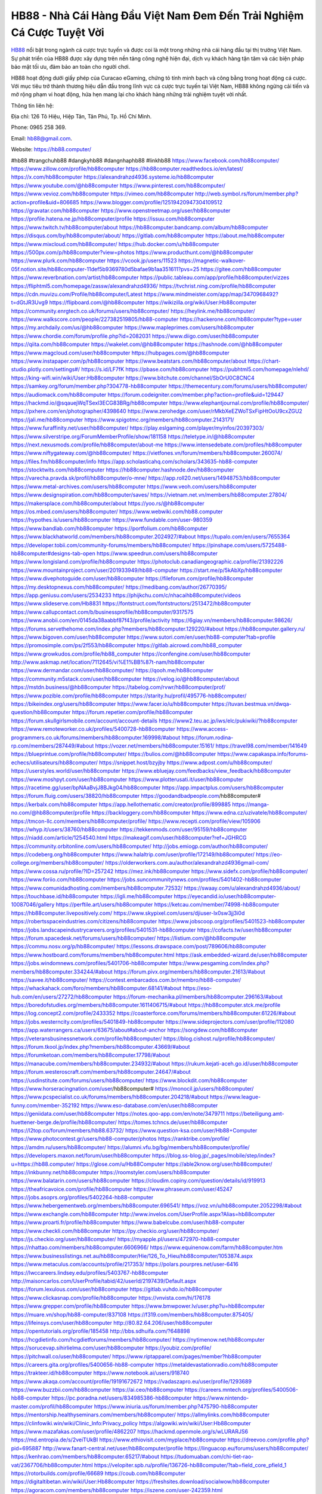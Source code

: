 HB88 - Nhà Cái Hàng Đầu Việt Nam Đem Đến Trải Nghiệm Cá Cược Tuyệt Vời
===================================

`HB88 <https://hb88.computer/>`_ nổi bật trong ngành cá cược trực tuyến và được coi là một trong những nhà cái hàng đầu tại thị trường Việt Nam. Sự phát triển của HB88 được xây dựng trên nền tảng công nghệ hiện đại, dịch vụ khách hàng tận tâm và các biện pháp bảo mật tối ưu, đảm bảo an toàn cho người chơi. 

HB88 hoạt động dưới giấy phép của Curacao eGaming, chứng tỏ tính minh bạch và công bằng trong hoạt động cá cược. Với mục tiêu trở thành thương hiệu dẫn đầu trong lĩnh vực cá cược trực tuyến tại Việt Nam, HB88 không ngừng cải tiến và mở rộng phạm vi hoạt động, hứa hẹn mang lại cho khách hàng những trải nghiệm tuyệt vời nhất.

Thông tin liên hệ: 

Địa chỉ: 126 Tô Hiệu, Hiệp Tân, Tân Phú, Tp. Hồ Chí Minh. 

Phone: 0965 258 369. 

Email: hb88@gmail.com. 

Website: https://hb88.computer/ 

#hb88 #trangchuhb88 #dangkyhb88 #dangnhaphb88 #linkhb88
https://www.facebook.com/hb88computer/
https://www.zillow.com/profile/hb88computer
https://hb88computer.readthedocs.io/en/latest/
https://x.com/hb88computer
https://alexandrahzd4936.systeme.io/hb88computer
https://www.youtube.com/@hb88computer
https://www.pinterest.com/hb88computer/
https://www.vevioz.com/hb88computer
https://vimeo.com/hb88computer
http://web.symbol.rs/forum/member.php?action=profile&uid=806685
https://www.blogger.com/profile/12519420947304109512
https://gravatar.com/hb88computer
https://www.openstreetmap.org/user/hb88computer
https://profile.hatena.ne.jp/hb88computer/profile
https://issuu.com/hb88computer
https://www.twitch.tv/hb88computer/about
https://hb88computer.bandcamp.com/album/hb88computer
https://disqus.com/by/hb88computer/about/
https://gitlab.com/hb88computer
https://about.me/hb88computer
https://www.mixcloud.com/hb88computer/
https://hub.docker.com/u/hb88computer
https://500px.com/p/hb88computer?view=photos
https://www.producthunt.com/@hb88computer
https://www.plurk.com/hb88computer
https://vcook.jp/users/11523
https://magnetic-walkover-05f.notion.site/hb88computer-11def5b9369780d5bafae9b1aa351611?pvs=25
https://gitee.com/hb88computer
https://www.reverbnation.com/artist/hb88computer
https://public.tableau.com/app/profile/hb88computer/vizzes
https://fliphtml5.com/homepage/zassw/alexandrahzd4936/
https://tvchrist.ning.com/profile/hb88computer
https://cdn.muvizu.com/Profile/hb88computer/Latest
https://www.mindmeister.com/app/map/3470968492?t=dGtJR3Uvg9
https://flipboard.com/@hb88computer
https://wikizilla.org/wiki/User:Hb88computer
https://community.enrgtech.co.uk/forums/users/hb88computer/
https://heylink.me/hb88computer/
https://www.walkscore.com/people/227382519805/hb88-computer
https://hackerone.com/hb88computer?type=user
https://my.archdaily.com/us/@hb88computer
https://www.mapleprimes.com/users/hb88computer
https://www.chordie.com/forum/profile.php?id=2082031
https://www.diigo.com/user/hb88computer
https://qiita.com/hb88computer
https://wakelet.com/@hb88computer
https://hashnode.com/@hb88computer
https://www.magcloud.com/user/hb88computer
https://hubpages.com/@hb88computer
https://www.instapaper.com/p/hb88computer
https://www.beatstars.com/hb88computer/about
https://chart-studio.plotly.com/settings#/
https://s.id/LF7fK
https://pbase.com/hb88computer
https://pubhtml5.com/homepage/nlehd/
https://king-wifi.win/wiki/User:Hb88computer
https://www.bitchute.com/channel/SbOrU0C8CNC4
https://samkey.org/forum/member.php?304778-hb88computer
https://themecentury.com/forums/users/hb88computer/
https://audiomack.com/hb88computer
https://forum.codeigniter.com/member.php?action=profile&uid=129447
https://hackmd.io/@sqauejWqTSexl3ECG83BRg/hb88computer
https://www.elephantjournal.com/profile/hb88computer/
https://pxhere.com/en/photographer/4398640
https://www.zerohedge.com/user/rMkbXeEZWoTSxFipHtOoU9cxZGU2
https://jali.me/hb88computer
https://www.spigotmc.org/members/hb88computer.2143171/
https://www.furaffinity.net/user/hb88computer/
https://play.eslgaming.com/player/myinfos/20397303/
https://www.silverstripe.org/ForumMemberProfile/show/181158
https://teletype.in/@hb88computer
https://next.nexusmods.com/profile/hb88computer/about-me
https://www.intensedebate.com/profiles/hb88computer
https://www.niftygateway.com/@hb88computer/
https://vietfones.vn/forum/members/hb88computer.260074/
https://files.fm/hb88computer/info
https://app.scholasticahq.com/scholars/343635-hb88-computer
https://stocktwits.com/hb88computer
https://hb88computer.hashnode.dev/hb88computer
https://varecha.pravda.sk/profil/hb88computer/o-mne/
https://app.roll20.net/users/14948753/hb88computer
https://www.metal-archives.com/users/hb88computer
https://www.veoh.com/users/hb88computer
https://www.designspiration.com/hb88computer/saves/
https://vietnam.net.vn/members/hb88computer.27804/
https://makersplace.com/hb88computer/about
https://yoo.rs/@hb88computer
https://os.mbed.com/users/hb88computer/
https://www.webwiki.com/hb88.computer
https://hypothes.is/users/hb88computer
https://www.fundable.com/user-980359
https://www.bandlab.com/hb88computer
https://portfolium.com/hb88computer
https://www.blackhatworld.com/members/hb88computer.2024927/#about
https://tupalo.com/en/users/7655364
https://developer.tobii.com/community-forums/members/hb88computer/
https://pinshape.com/users/5725488-hb88computer#designs-tab-open
https://www.speedrun.com/users/hb88computer
https://www.longisland.com/profile/hb88computer
https://photoclub.canadiangeographic.ca/profile/21392226
https://www.mountainproject.com/user/201933949/hb88-computer
https://start.me/p/5kAbXp/hb88computer
https://www.divephotoguide.com/user/hb88computer
https://fileforum.com/profile/hb88computer
https://my.desktopnexus.com/hb88computer/
https://medibang.com/author/26770395/
https://app.geniusu.com/users/2534233
https://phijkchu.com/c/nhacaihb88computer/videos
https://www.slideserve.com/Hb8831
https://fontstruct.com/fontstructors/2513472/hb88computer
https://www.callupcontact.com/b/businessprofile/hb88computer/9317575
https://www.anobii.com/en/0145da38aabbf87f43/profile/activity
https://6giay.vn/members/hb88computer.98626/
https://forums.servethehome.com/index.php?members/hb88computer.129220/#about
https://hb88computer.gallery.ru/
https://www.bigoven.com/user/hb88computer
https://www.sutori.com/en/user/hb88-computer?tab=profile
https://promosimple.com/ps/2f553/hb88computer
https://gitlab.aicrowd.com/hb88_computer
https://www.growkudos.com/profile/hb88_computer
https://confengine.com/user/hb88computer
http://www.askmap.net/location/7112645/vi%E1%BB%87t-nam/hb88computer
https://www.dermandar.com/user/hb88computer/
https://qooh.me/hb88computer
https://community.m5stack.com/user/hb88computer
https://velog.io/@hb88computer/about
https://mstdn.business/@hb88computer
https://tabelog.com/rvwr/hb88computer/prof/
https://www.pozible.com/profile/hb88computer
https://starity.hu/profil/495776-hb88computer/
https://bikeindex.org/users/hb88computer
https://www.facer.io/u/hb88computer
https://tuvan.bestmua.vn/dwqa-question/hb88computer
https://forum.repetier.com/profile/hb88computer
https://forum.skullgirlsmobile.com/account/account-details
https://www2.teu.ac.jp/iws/elc/pukiwiki/?hb88computer
https://www.remoteworker.co.uk/profiles/5400728-hb88computer
https://www.access-programmers.co.uk/forums/members/hb88computer.169998/#about
https://forum.rodina-rp.com/members/287449/#about
https://vozer.net/members/hb88computer.15161/
https://travel98.com/member/141649
https://blueprintue.com/profile/hb88computer/
https://bulios.com/@hb88computer
https://www.capakaspa.info/forums-echecs/utilisateurs/hb88computer/
https://snippet.host/bzyjby
https://www.adpost.com/u/hb88computer/
https://userstyles.world/user/hb88computer
https://www.ebluejay.com/feedbacks/view_feedback/hb88computer
https://www.moshpyt.com/user/hb88computer
https://www.plotterusati.it/user/hb88computer
https://racetime.gg/user/bpNAaBvjJ8BJkg04/hb88computer
https://app.impactplus.com/users/hb88computer
https://forum.fluig.com/users/38820/hb88computer
https://goodandbadpeople.com/hb88computer#
https://kerbalx.com/hb88computer
https://app.hellothematic.com/creator/profile/899885
https://manga-no.com/@hb88computer/profile
https://backloggery.com/hb88computer
https://www.edna.cz/uzivatele/hb88computer/
https://tmcon-llc.com/members/hb88computer/profile/
https://www.recepti.com/profile/view/105906
https://whyp.it/users/38760/hb88computer
https://tekkenmods.com/user/95159/hb88computer
https://niadd.com/article/1254540.html
https://makeagif.com/user/hb88computer?ref=JGHRCG
https://community.orbitonline.com/users/hb88computer/
http://jobs.emiogp.com/author/hb88computer/
https://codeberg.org/hb88computer
https://www.halaltrip.com/user/profile/172149/hb88computer/
https://eo-college.org/members/hb88computer/
https://olderworkers.com.au/author/alexandrahzd4936gmail-com/
https://www.cossa.ru/profile/?ID=257242
https://mez.ink/hb88computer
https://www.sidefx.com/profile/hb88computer/
https://www.foriio.com/hb88computer
https://jobs.suncommunitynews.com/profiles/5401402-hb88computer
https://www.comunidadhosting.com/members/hb88computer.72532/
https://swaay.com/u/alexandrahzd4936/about/
https://touchbase.id/hb88computer
https://igli.me/hb88computer
https://eyecandid.io/user/hb88computer-10087046/gallery
https://perftile.art/users/hb88computer
https://ketcau.com/member/74998-hb88computer
https://hb88computer.livepositively.com/
https://www.skypixel.com/users/djiuser-lx0sw3jj3i0d
https://robertsspaceindustries.com/citizens/hb88computer
https://www.jobscoop.org/profiles/5401523-hb88computer
https://jobs.landscapeindustrycareers.org/profiles/5401531-hb88computer
https://cofacts.tw/user/hb88computer
https://forum.spacedesk.net/forums/users/hb88computer/
https://listium.com/@hb88computer
https://commu.nosv.org/p/hb88computer/
https://lessons.drawspace.com/post/789606/hb88computer
https://www.hostboard.com/forums/members/hb88computer.html
https://ask.embedded-wizard.de/user/hb88computer
https://jobs.windomnews.com/profiles/5401706-hb88computer
https://www.pesgaming.com/index.php?members/hb88computer.334244/#about
https://forum.pivx.org/members/hb88computer.21613/#about
https://savee.it/hb88computer/
https://contest.embarcados.com.br/membro/hb88-computer/
https://whackahack.com/foro/members/hb88computer.68141/#about
https://eso-hub.com/en/users/27272/hb88computer
https://forum-mechanika.pl/members/hb88computer.296163/#about
https://boredofstudies.org/members/hb88computer.1611406715/#about
https://hb88computer.stck.me/profile
https://log.concept2.com/profile/2433352
https://coasterforce.com/forums/members/hb88computer.61226/#about
https://jobs.westerncity.com/profiles/5401849-hb88computer
https://www.sideprojectors.com/user/profile/112080
https://app.waterrangers.ca/users/63675/about#about-anchor
https://songdew.com/hb88computer
https://veteransbusinessnetwork.com/profile/hb88computer/
https://blog.cishost.ru/profile/hb88computer/
https://forum.tkool.jp/index.php?members/hb88computer.43669/#about
https://forumketoan.com/members/hb88computer.17798/#about
https://manacube.com/members/hb88computer.234932/#about
https://rukum.kejati-aceh.go.id/user/hb88computer
https://forum.westeroscraft.com/members/hb88computer.24647/#about
https://usdinstitute.com/forums/users/hb88computer/
https://www.blockdit.com/hb88computer
https://www.horseracingnation.com/user/hb88computer#
https://monocil.jp/users/hb88computer/
https://www.pcspecialist.co.uk/forums/members/hb88computer.204218/#about
https://www.league-funny.com/member-352192
https://www.eso-database.com/en/user/hb88computer
https://geniidata.com/user/hb88computer
https://notes.qoo-app.com/en/note/3479711
https://beteiligung.amt-huettener-berge.de/profile/hb88computer/
https://tomes.tchncs.de/user/hb88computer
https://l2top.co/forum/members/hb88.63732/
https://www.question-ksa.com/user/Hb88+Computer
https://www.photocontest.gr/users/hb88-computer/photos
https://ranktribe.com/profile/
https://amdm.ru/users/hb88computer/
https://alumni.vfu.bg/bg/members/hb88computer/profile/
https://developers.maxon.net/forum/user/hb88computer
https://blog.ss-blog.jp/_pages/mobile/step/index?u=https://hb88.computer/
https://glose.com/u/Hb88Computer
https://able2know.org/user/hb88computer/
https://inkbunny.net/hb88computer
https://roomstyler.com/users/hb88computer
https://www.balatarin.com/users/hb88computer
https://cloudim.copiny.com/question/details/id/919913
https://theafricavoice.com/profile/hb88computer
https://www.phraseum.com/user/45247
https://jobs.asoprs.org/profiles/5402264-hb88-computer
https://www.hebergementweb.org/members/hb88computer.696541/
https://voz.vn/u/hb88computer.2052298/#about
https://www.exchangle.com/hb88computer
http://www.invelos.com/UserProfile.aspx?Alias=hb88computer
https://www.proarti.fr/profile/hb88computer
https://www.babelcube.com/user/hb88-computer
https://www.checkli.com/hb88computer
https://py.checkio.org/user/hb88computer/
https://js.checkio.org/user/hb88computer/
https://myapple.pl/users/472970-hb88-computer
https://nhattao.com/members/hb88computer.6606966/
https://www.equinenow.com/farm/hb88computer.htm
https://www.businesslistings.net.au/hb88computer/Hie/126_To_Hieu/hb88computer/1053874.aspx
https://www.metaculus.com/accounts/profile/217353/
https://polars.pourpres.net/user-6416
https://lwccareers.lindsey.edu/profiles/5403767-hb88computer
http://maisoncarlos.com/UserProfile/tabid/42/userId/2197439/Default.aspx
https://forum.lexulous.com/user/hb88computer
https://gitlab.vuhdo.io/hb88computer
https://www.clickasnap.com/profile/hb88computer
https://vnvista.com/hi/176178
https://www.grepper.com/profile/hb88computer
https://www.bmwpower.lv/user.php?u=hb88computer
https://muare.vn/shop/hb88-computer/837108
https://f319.com/members/hb88computer.875405/
https://lifeinsys.com/user/hb88computer
http://80.82.64.206/user/hb88computer
https://opentutorials.org/profile/185458
http://bbs.sdhuifa.com/?648898
https://hcgdietinfo.com/hcgdietforums/members/hb88computer/
https://nytimenow.net/hb88computer
https://sorucevap.sihirlielma.com/user/hb88computer
https://youbiz.com/profile/
https://pitchwall.co/user/hb88computer/
https://www.riptapparel.com/pages/member?hb88computer
https://careers.gita.org/profiles/5400656-hb88-computer
https://metaldevastationradio.com/hb88computer
https://trakteer.id/hb88computer
https://www.notebook.ai/users/918740
https://www.akaqa.com/account/profile/19191672672
https://vadaszapro.eu/user/profile/1293689
https://www.buzzbii.com/hb88computer
https://ai.ceo/hb88computer
https://careers.mntech.org/profiles/5400506-hb88-computer
https://pc.poradna.net/users/834985386-hb88computer
https://www.nintendo-master.com/profil/hb88computer
https://www.iniuria.us/forum/member.php?475790-hb88computer
https://mentorship.healthyseminars.com/members/hb88computer/
https://allmylinks.com/hb88computer
https://clinfowiki.win/wiki/Clinic_Info:Privacy_policy
https://algowiki.win/wiki/User:Hb88computer
https://www.mazafakas.com/user/profile/4862207
https://hackmd.openmole.org/s/wLURARJS6
https://md.entropia.de/s/2veiTUkBI
https://www.ethiovisit.com/myplace/hb88computer
https://dreevoo.com/profile.php?pid=695887
http://www.fanart-central.net/user/hb88computer/profile
https://linguacop.eu/forums/users/hb88computer/
https://kenhrao.com/members/hb88computer.65217/#about
https://tudomuaban.com/chi-tiet-rao-vat/2367706/hb88computer.html
https://velopiter.spb.ru/profile/136726-hb88computer/?tab=field_core_pfield_1
https://rotorbuilds.com/profile/66689
https://coub.com/hb88computer
https://digitaltibetan.win/wiki/User:Hb88computer
https://freshsites.download/socialwow/hb88computer
https://agoracom.com/members/hb88computer
https://iszene.com/user-242359.html
https://b.hatena.ne.jp/hb88computer/hotentry
https://www.printables.com/@hb88computer_2515990
https://www.atozed.com/forums/user-14208.html
https://www.servinord.com/phpBB2/profile.php?mode=viewprofile&u=655952
https://hyvebook.com/hb88computer
https://muabanhaiduong.com/members/hb88computer.12160/#about
https://forum.dmec.vn/index.php?members/hb88computer.79653/
https://www.foroatletismo.com/foro/members/hb88computer.html
https://wmart.kz/forum/user/188583/
https://www.freelancejob.ru/users/hb88computer/info.php
https://sovren.media/p/885724/6dce439a793db873acab2b6c702c12f5
https://friendstrs.com/hb88computer
https://hedge.someserver.de/s/sYsuxlf6C
https://social.kubo.chat/hb88computer
https://www.anime-sharing.com/members/hb88computer.389177/#about
http://classicalmusicmp3freedownload.com/ja/index.php?title=%E5%88%A9%E7%94%A8%E8%80%85:Hb88computer
https://transfur.com/Users/hb88computer
https://blatini.com/profile/hb88computer
https://diendan.clbmarketing.com/members/hb88computer.259059/#about
https://raovat.nhadat.vn/members/hb88computer-135655.html
https://gifyu.com/hb88computer
https://www.rctech.net/forum/members/hb88computer-409186.html
https://shapshare.com/hb88computer
https://www.nulled.to/user/6244106-hb88computer
https://forum.honorboundgame.com/user-470261.html
https://www.zeldaspeedruns.com/profiles/hb88computer
https://abp.io/community/members/hb88computer
https://boersen.oeh-salzburg.at/author/hb88computer/
https://timdaily.vn/members/hb88computer.90494/#about
https://www.udrpsearch.com/user/hb88computer
https://www.themplsegotist.com/members/hb88computer/
https://baskadia.com/user/es0l
https://www.ujkh.ru/forum.php?PAGE_NAME=profile_view&UID=120394
https://onetable.world/hb88computer
https://3dexport.com/hb88computer
https://cuchichi.es/author/hb88computer/
https://www.wvhired.com/profiles/5397969-hb88computer
https://www.betting-forum.com/members/hb88computer.74679/#about
http://aldenfamilydentistry.com/UserProfile/tabid/57/userId/925965/Default.aspx
https://doselect.com/@903b71e5a5b421d4a060fa707
https://cloutapps.com/hb88computer
https://axistory.com/hb88computer
https://input.scs.community/s/Am6DciH3t
https://onelifecollective.com/hb88computer
https://www.anibookmark.com/user/hb88computer.html
https://forum.profa.ne/user/hb88computer
https://qa.laodongzu.com/?qa=user/hb88computer
https://www.ilcirotano.it/annunci/author/hb88computer/
https://nguoiquangbinh.net/forum/diendan/member.php?u=150118
https://nawaksara.id/forum/profile/hb88computer/
https://www.collcard.com/hb88computer
https://quicknote.io/688d27a0-8968-11ef-8fec-07ea7c2ddfa9
https://chimcanhviet.vn/forum/members/hb88computer.187256/
https://www.homepokergames.com/vbforum/member.php?u=115235
https://www.cadviet.com/forum/index.php?app=core&module=members&controller=profile&id=193305&tab=field_core_pfield_13
https://tatoeba.org/vi/user/profile/hb88computer
https://www.yeuthucung.com/members/hb88computer.205701/#about
https://www.asklent.com/user/hb88computer#gsc.tab=0
http://delphi.larsbo.org/user/hb88computer
http://www.pvp.iq.pl/user-23636.html
https://kaeuchi.jp/forums/users/hb88computer/
https://pad.stuve.uni-ulm.de/s/s3m13FDHX
https://zix.vn/members/hb88computer.155386/#about
https://my.djtechtools.com/users/1452693
https://forum.oceandatalab.com/user-8499.html
https://www.pixiv.net/en/users/110426820
https://thearticlesdirectory.co.uk/members/alexandrahzd4936/
https://golbis.com/user/hb88computer/
https://eternagame.org/players/415665
http://memmai.com/index.php?members/hb88computer.15431/#about
https://diendannhansu.com/members/hb88computer.77144/#about
https://www.canadavisa.com/canada-immigration-discussion-board/members/hb88computer.1235575/
https://www.fitundgesund.at/profil/hb88computer
http://www.biblesupport.com/user/607395-hb88computer/
https://nmpeoplesrepublick.com/community/profile/hb88computer/
https://findaspring.org/members/hb88computer/
https://ingmac.ru/forum/?PAGE_NAME=profile_view&UID=59015
http://l-avt.ru/support/dialog/?PAGE_NAME=profile_view&UID=79339
https://www.imagekind.com/MemberProfile.aspx?MID=55d11695-dcd1-446b-87f5-96d2f4a568d1
https://club.doctissimo.fr/hb88computer/
https://www.outlived.co.uk/author/hb88computer/
https://motion-gallery.net/users/655306
https://linkmix.co/27215426
https://potofu.me/hb88computer
https://www.mycast.io/profiles/296953/username/hb88computer
https://www.sythe.org/members/hb88computer.1803614/
https://kemono.im/hb88computer
https://penposh.com/hb88computer
https://imgcredit.xyz/hb88computer
http://www.innetads.com/view/item-3006743-hb88computer.html
https://expathealthseoul.com/profile/hb88computer/
https://community.fyers.in/member/rCPKpX99m0
https://www.multichain.com/qa/user/hb88computer
https://www.snipesocial.co.uk/hb88computer
https://www.inflearn.com/users/1486472
https://qna.habr.com/user/hb88computer
https://controlc.com/eee5e886
http://psicolinguistica.letras.ufmg.br/wiki/index.php/Usu%C3%A1rio:Hb88computer
https://wiki.sports-5.ch/index.php?title=Utilisateur:Hb88computer
https://g0v.hackmd.io/@X9P_NuT3T_K42uBWTQ1Y1Q/hb88computer
https://kowabana.jp/users/130613
https://klotzlube.ru/forum/user/282179/
https://www.bandsworksconcerts.info/index.php?hb88computer
https://ask.mallaky.com/?qa=user/hb88computer
https://www.faneo.es/users/hb88computer/
https://cadillacsociety.com/users/hb88computer/
https://www.xen-factory.com/index.php?members/hb88computer.57190/#about
https://git.project-hobbit.eu/hb88computer
https://thiamlau.com/forum/user-8202.html
https://bandori.party/user/223678/hb88computer/
https://www.vnbadminton.com/members/hb88computer.54662/
https://hackaday.io/hb88computer
https://mnogootvetov.ru/index.php?qa=user&qa_1=hb88computer
https://deadreckoninggame.com/index.php/User:Hb88computer
https://herpesztitkaink.hu/forums/users/hb88computer/
https://yamcode.com/untitled-106852
https://land-book.com/hb88computer
https://illust.daysneo.com/illustrator/hb88computer/
https://es.stylevore.com/user/hb88computer
https://advego.com/profile/hb88computer/
https://acomics.ru/-hb88computer
https://modworkshop.net/user/hb88computer
https://tooter.in/hb88computer
https://www.canadavideocompanies.ca/author/hb88computer/
https://pixabay.com/users/46500832/
https://postgresconf.org/users/hb88-computer
https://stepik.org/users/982234789/profile?auth=registration
https://redpah.com/profile/414511/hb88computer
https://www.deafvideo.tv/vlogger/hb88computer?o=mv
https://divisionmidway.org/jobs/author/hb88computer/
http://phpbt.online.fr/profile.php?mode=view&uid=25919
https://allmynursejobs.com/author/hb88computer/
https://www.montessorijobsuk.co.uk/author/hb88computer/
http://hb88computer.geoblog.pl/
https://geocha-production.herokuapp.com/maps/162147-hb88computer
https://jobs.lajobsportal.org/profiles/5403688-hb88computer
https://www.heavyironjobs.com/profiles/5403695-hb88computer
http://ww.metanotes.com/user/hb88computer
https://bbcovenant.guildlaunch.com/users/blog/6575685/?mode=view&gid=97523
https://akniga.org/profile/689443-hb88computer/
https://civitai.com/user/hb88computer
https://www.chichi-pui.com/users/hb88computer/
https://rpgplayground.com/members/hb88computer/profile/
https://www.webwiki.de/hb88.computer
https://securityheaders.com/?q=https://hb88.computer/
https://phuket.mol.go.th/forums/users/hb88computer
https://golosknig.com/profile/hb88computer/
https://git.cryto.net/hb88computer
https://hi-fi-forum.net/profile/978537
https://www.webwiki.fr/hb88.computer
https://www.webwiki.co.uk/hb88.computer
https://jobs.insolidarityproject.com/profiles/5403720-hb88computer
https://www.webwikis.es/hb88.computer
https://bitspower.com/support/user/hb88computer
https://haveagood.holiday/users/369702
https://forum.aceinna.com/user/hb88computer
https://www.klamm.de/forum/members/hb88computer.152920/#about
https://my.omsystem.com/members/hb88computer
https://www.passes.com/hb88computer
https://www.cgalliance.org/forums/members/hb88computer.40660/#about
https://sites.google.com/view/hb88computer/home
https://www.muamat.com/classifieds/546/posts/1/97/45521703.html
https://www.fmscout.com/users/hb88computer.html
https://jeparticipe.soyaux.fr/profiles/hb88computer/timeline
https://activepages.com.au/profile/hb88computer
https://undrtone.com/hb88computer
https://www.kuhustle.com/@hb88computer
https://forum.tomedo.de/index.php/user/hb88computer
https://dsred.com/home.php?mod=space&uid=4564135
https://jszst.com.cn/home.php?mod=space&uid=4396927
https://www.hentai-foundry.com/user/hb88computer/profile
https://gesoten.com/profile/detail/10545672
https://www.max2play.com/en/forums/users/hb88computer/
https://blender.community/hb88computer/
https://www.czporadna.cz/user/hb88computer
https://hllwy.ca/community/profile/hb88computer/
https://forum.herozerogame.com/index.php?/user/87720-hb88computer/
https://www.astrobin.com/users/hb88computer/
https://fitinline.com/profile/hb88computer/
https://spiderum.com/nguoi-dung/hb88computer
https://bootstrapbay.com/user/hb88computer
https://www.hoaxbuster.com/redacteur/hb88computer
https://code.antopie.org/hb88computer
https://www.jumpinsport.com/users/hb88computer
https://www.syncdocs.com/forums/profile/hb88computer
https://www.royalroad.com/profile/566396
https://socialsocial.social/user/hb88computer/
https://git.fuwafuwa.moe/hb88computer
https://paste.intergen.online/view/b0266ff8
https://www.notateslaapp.com/community/members/hb88computer.4731/#about
https://website.informer.com/hb88.computer
https://www.planet-casio.com/Fr/compte/voir_profil.php?membre=hb88computer
https://community.wongcw.com/hb88computer
https://git.forum.ircam.fr/hb88computer
https://git.openprivacy.ca/hb88computer
https://golden-forum.com/memberlist.php?mode=viewprofile&u=151490
https://jobs.njota.org/profiles/5407108-hb88computer
https://jobs.votesaveamerica.com/profiles/5407123-hb88computer
https://joinentre.com/profile/hb88computer
https://jump.5ch.net/?https://hb88.computer/
https://www.minecraft-servers-list.org/details/hb88computer/
https://mlx.su/paste/view/b8d0aebe
https://moodle3.appi.pt/user/profile.php?id=145212
https://moparwiki.win/wiki/User:Hb88computer
https://www.claimajob.com/profiles/5407154-hb88computer
https://www.mindomo.com/profile/id/Z3gPhQ
https://killtv.me/user/hb88computer/
https://www.buzzsprout.com/2101801/episodes/15901499-hb88-computer
https://podcastaddict.com/episode/https%3A%2F%2Fwww.buzzsprout.com%2F2101801%2Fepisodes%2F15901499-hb88-computer.mp3&podcastId=4475093
https://hardanreidlinglbeu.wixsite.com/elinor-salcedo/podcast/episode/7dd0f2fa/hb88computer
https://www.podfriend.com/podcast/elinor-salcedo/episode/Buzzsprout-15901499/
https://curiocaster.com/podcast/pi6385247/29039043265
https://www.podchaser.com/podcasts/elinor-salcedo-5339040/episodes/hb88computer-226566429
https://plus.rtl.de/podcast/elinor-salcedo-wy64ydd31evk2/hb88computer-rn7cwlbai2mjd
https://castbox.fm/episode/hb88.computer-id5445226-id743344315
https://fountain.fm/episode/u24BN06tcDupAeNhMhOP
https://www.podparadise.com/Podcast/1688863333/Listen/1728565200/0
https://podbay.fm/p/elinor-salcedo/e/1728540000
https://www.ivoox.com/en/hb88-computer-audios-mp3_rf_134684410_1.html
https://www.listennotes.com/podcasts/elinor-salcedo/hb88computer-_1pPLihUNo7/
https://goodpods.com/podcasts/elinor-salcedo-257466/hb88computer-75966917
https://www.iheart.com/podcast/269-elinor-salcedo-115585662/episode/hb88computer-225666578/
https://www.deezer.com/fr/episode/678226571
https://open.spotify.com/episode/3zrtX5tbSO10uZwsyi2X8Q?si=2NZSwW-XS2ihijzQyRDw6w
https://podtail.com/podcast/corey-alonzo/hb88-computer/
https://podcastindex.org/podcast/6385247?episode=29039043265
https://elinorsalcedo.substack.com/p/hb88computer-be8
https://www.steno.fm/show/77680b6e-8b07-53ae-bcab-9310652b155c/episode/QnV6enNwcm91dC0xNTkwMTQ5OQ==
https://podverse.fm/fr/episode/1KubypCgV
https://app.podcastguru.io/podcast/elinor-salcedo-1688863333/episode/hb88-computer-e2776e604e50b78ee61d37365930f470
https://podcasts-francais.fr/podcast/corey-alonzo/hb88-computer
https://irepod.com/podcast/corey-alonzo/hb88-computer
https://australian-podcasts.com/podcast/corey-alonzo/hb88-computer
https://toppodcasts.be/podcast/corey-alonzo/hb88-computer
https://canadian-podcasts.com/podcast/corey-alonzo/hb88-computer
https://uk-podcasts.co.uk/podcast/corey-alonzo/hb88-computer
https://deutschepodcasts.de/podcast/corey-alonzo/hb88-computer
https://nederlandse-podcasts.nl/podcast/corey-alonzo/hb88-computer
https://american-podcasts.com/podcast/corey-alonzo/hb88-computer
https://norske-podcaster.com/podcast/corey-alonzo/hb88-computer
https://danske-podcasts.dk/podcast/corey-alonzo/hb88-computer
https://italia-podcast.it/podcast/corey-alonzo/hb88-computer
https://podmailer.com/podcast/corey-alonzo/hb88-computer
https://podcast-espana.es/podcast/corey-alonzo/hb88-computer
https://suomalaiset-podcastit.fi/podcast/corey-alonzo/hb88-computer
https://indian-podcasts.com/podcast/corey-alonzo/hb88-computer
https://poddar.se/podcast/corey-alonzo/hb88-computer
https://nzpod.co.nz/podcast/corey-alonzo/hb88-computer
https://pod.pe/podcast/corey-alonzo/hb88-computer
https://podcast-chile.com/podcast/corey-alonzo/hb88-computer
https://podcast-colombia.co/podcast/corey-alonzo/hb88-computer
https://podcasts-brasileiros.com/podcast/corey-alonzo/hb88-computer
https://podcast-mexico.mx/podcast/corey-alonzo/hb88-computer
https://music.amazon.com/podcasts/ef0d1b1b-8afc-4d07-b178-4207746410b2/episodes/d667a267-eb45-4328-a8b4-0772fee66777/elinor-salcedo-hb88-computer
https://music.amazon.co.jp/podcasts/ef0d1b1b-8afc-4d07-b178-4207746410b2/episodes/d667a267-eb45-4328-a8b4-0772fee66777/elinor-salcedo-hb88-computer
https://music.amazon.de/podcasts/ef0d1b1b-8afc-4d07-b178-4207746410b2/episodes/d667a267-eb45-4328-a8b4-0772fee66777/elinor-salcedo-hb88-computer
https://music.amazon.co.uk/podcasts/ef0d1b1b-8afc-4d07-b178-4207746410b2/episodes/d667a267-eb45-4328-a8b4-0772fee66777/elinor-salcedo-hb88-computer
https://music.amazon.fr/podcasts/ef0d1b1b-8afc-4d07-b178-4207746410b2/episodes/d667a267-eb45-4328-a8b4-0772fee66777/elinor-salcedo-hb88-computer
https://music.amazon.ca/podcasts/ef0d1b1b-8afc-4d07-b178-4207746410b2/episodes/d667a267-eb45-4328-a8b4-0772fee66777/elinor-salcedo-hb88-computer
https://music.amazon.in/podcasts/ef0d1b1b-8afc-4d07-b178-4207746410b2/episodes/d667a267-eb45-4328-a8b4-0772fee66777/elinor-salcedo-hb88-computer
https://music.amazon.it/podcasts/ef0d1b1b-8afc-4d07-b178-4207746410b2/episodes/d667a267-eb45-4328-a8b4-0772fee66777/elinor-salcedo-hb88-computer
https://music.amazon.es/podcasts/ef0d1b1b-8afc-4d07-b178-4207746410b2/episodes/d667a267-eb45-4328-a8b4-0772fee66777/elinor-salcedo-hb88-computer
https://music.amazon.com.br/podcasts/ef0d1b1b-8afc-4d07-b178-4207746410b2/episodes/d667a267-eb45-4328-a8b4-0772fee66777/elinor-salcedo-hb88-computer
https://music.amazon.com.au/podcasts/ef0d1b1b-8afc-4d07-b178-4207746410b2/episodes/d667a267-eb45-4328-a8b4-0772fee66777/elinor-salcedo-hb88-computer
https://podcasts.apple.com/us/podcast/hb88-computer/id1688863333?i=1000672468888
https://podcasts.apple.com/bh/podcast/hb88-computer/id1688863333?i=1000672468888
https://podcasts.apple.com/bw/podcast/hb88-computer/id1688863333?i=1000672468888
https://podcasts.apple.com/cm/podcast/hb88-computer/id1688863333?i=1000672468888
https://podcasts.apple.com/ci/podcast/hb88-computer/id1688863333?i=1000672468888
https://podcasts.apple.com/eg/podcast/hb88-computer/id1688863333?i=1000672468888
https://podcasts.apple.com/gw/podcast/hb88-computer/id1688863333?i=1000672468888
https://podcasts.apple.com/in/podcast/hb88-computer/id1688863333?i=1000672468888
https://podcasts.apple.com/il/podcast/hb88-computer/id1688863333?i=1000672468888
https://podcasts.apple.com/jo/podcast/hb88-computer/id1688863333?i=1000672468888
https://podcasts.apple.com/ke/podcast/hb88-computer/id1688863333?i=1000672468888
https://podcasts.apple.com/kw/podcast/hb88-computer/id1688863333?i=1000672468888
https://podcasts.apple.com/mg/podcast/hb88-computer/id1688863333?i=1000672468888
https://podcasts.apple.com/ml/podcast/hb88-computer/id1688863333?i=1000672468888
https://podcasts.apple.com/ma/podcast/hb88-computer/id1688863333?i=1000672468888
https://podcasts.apple.com/mu/podcast/hb88-computer/id1688863333?i=1000672468888
https://podcasts.apple.com/mz/podcast/hb88-computer/id1688863333?i=1000672468888
https://podcasts.apple.com/ne/podcast/hb88-computer/id1688863333?i=1000672468888
https://podcasts.apple.com/ng/podcast/hb88-computer/id1688863333?i=1000672468888
https://podcasts.apple.com/om/podcast/hb88-computer/id1688863333?i=1000672468888
https://podcasts.apple.com/qa/podcast/hb88-computer/id1688863333?i=1000672468888
https://podcasts.apple.com/sa/podcast/hb88-computer/id1688863333?i=1000672468888
https://podcasts.apple.com/sn/podcast/hb88-computer/id1688863333?i=1000672468888
https://podcasts.apple.com/za/podcast/hb88-computer/id1688863333?i=1000672468888
https://podcasts.apple.com/tn/podcast/hb88-computer/id1688863333?i=1000672468888
https://podcasts.apple.com/ug/podcast/hb88-computer/id1688863333?i=1000672468888
https://podcasts.apple.com/ae/podcast/hb88-computer/id1688863333?i=1000672468888
https://podcasts.apple.com/au/podcast/hb88-computer/id1688863333?i=1000672468888
https://podcasts.apple.com/hk/podcast/hb88-computer/id1688863333?i=1000672468888
https://podcasts.apple.com/id/podcast/hb88-computer/id1688863333?i=1000672468888
https://podcasts.apple.com/jp/podcast/hb88-computer/id1688863333?i=1000672468888
https://podcasts.apple.com/kr/podcast/hb88-computer/id1688863333?i=1000672468888
https://podcasts.apple.com/mo/podcast/hb88-computer/id1688863333?i=1000672468888
https://podcasts.apple.com/my/podcast/hb88-computer/id1688863333?i=1000672468888
https://podcasts.apple.com/nz/podcast/hb88-computer/id1688863333?i=1000672468888
https://podcasts.apple.com/ph/podcast/hb88-computer/id1688863333?i=1000672468888
https://podcasts.apple.com/sg/podcast/hb88-computer/id1688863333?i=1000672468888
https://podcasts.apple.com/tw/podcast/hb88-computer/id1688863333?i=1000672468888
https://podcasts.apple.com/th/podcast/hb88-computer/id1688863333?i=1000672468888
https://podcasts.apple.com/vn/podcast/hb88-computer/id1688863333?i=1000672468888
https://podcasts.apple.com/am/podcast/hb88-computer/id1688863333?i=1000672468888
https://podcasts.apple.com/az/podcast/hb88-computer/id1688863333?i=1000672468888
https://podcasts.apple.com/bg/podcast/hb88-computer/id1688863333?i=1000672468888
https://podcasts.apple.com/cz/podcast/hb88-computer/id1688863333?i=1000672468888
https://podcasts.apple.com/dk/podcast/hb88-computer/id1688863333?i=1000672468888
https://podcasts.apple.com/de/podcast/hb88-computer/id1688863333?i=1000672468888
https://podcasts.apple.com/ee/podcast/hb88-computer/id1688863333?i=1000672468888
https://podcasts.apple.com/es/podcast/hb88-computer/id1688863333?i=1000672468888
https://podcasts.apple.com/fr/podcast/hb88-computer/id1688863333?i=1000672468888
https://podcasts.apple.com/ge/podcast/hb88-computer/id1688863333?i=1000672468888
https://podcasts.apple.com/gr/podcast/hb88-computer/id1688863333?i=1000672468888
https://podcasts.apple.com/hr/podcast/hb88-computer/id1688863333?i=1000672468888
https://podcasts.apple.com/ie/podcast/hb88-computer/id1688863333?i=1000672468888
https://podcasts.apple.com/it/podcast/hb88-computer/id1688863333?i=1000672468888
https://podcasts.apple.com/kz/podcast/hb88-computer/id1688863333?i=1000672468888
https://podcasts.apple.com/kg/podcast/hb88-computer/id1688863333?i=1000672468888
https://podcasts.apple.com/lv/podcast/hb88-computer/id1688863333?i=1000672468888
https://podcasts.apple.com/lt/podcast/hb88-computer/id1688863333?i=1000672468888
https://podcasts.apple.com/lu/podcast/hb88-computer/id1688863333?i=1000672468888
https://podcasts.apple.com/hu/podcast/hb88-computer/id1688863333?i=1000672468888
https://podcasts.apple.com/mt/podcast/hb88-computer/id1688863333?i=1000672468888
https://podcasts.apple.com/md/podcast/hb88-computer/id1688863333?i=1000672468888
https://podcasts.apple.com/me/podcast/hb88-computer/id1688863333?i=1000672468888
https://podcasts.apple.com/nl/podcast/hb88-computer/id1688863333?i=1000672468888
https://podcasts.apple.com/mk/podcast/hb88-computer/id1688863333?i=1000672468888
https://podcasts.apple.com/no/podcast/hb88-computer/id1688863333?i=1000672468888
https://podcasts.apple.com/at/podcast/hb88-computer/id1688863333?i=1000672468888
https://podcasts.apple.com/pl/podcast/hb88-computer/id1688863333?i=1000672468888
https://podcasts.apple.com/pt/podcast/hb88-computer/id1688863333?i=1000672468888
https://podcasts.apple.com/ro/podcast/hb88-computer/id1688863333?i=1000672468888
https://podcasts.apple.com/ru/podcast/hb88-computer/id1688863333?i=1000672468888
https://podcasts.apple.com/sk/podcast/hb88-computer/id1688863333?i=1000672468888
https://podcasts.apple.com/si/podcast/hb88-computer/id1688863333?i=1000672468888
https://podcasts.apple.com/fi/podcast/hb88-computer/id1688863333?i=1000672468888
https://podcasts.apple.com/se/podcast/hb88-computer/id1688863333?i=1000672468888
https://podcasts.apple.com/tj/podcast/hb88-computer/id1688863333?i=1000672468888
https://podcasts.apple.com/tr/podcast/hb88-computer/id1688863333?i=1000672468888
https://podcasts.apple.com/tm/podcast/hb88-computer/id1688863333?i=1000672468888
https://podcasts.apple.com/ua/podcast/hb88-computer/id1688863333?i=1000672468888
https://podcasts.apple.com/la/podcast/hb88-computer/id1688863333?i=1000672468888
https://podcasts.apple.com/br/podcast/hb88-computer/id1688863333?i=1000672468888
https://podcasts.apple.com/cl/podcast/hb88-computer/id1688863333?i=1000672468888
https://podcasts.apple.com/co/podcast/hb88-computer/id1688863333?i=1000672468888
https://podcasts.apple.com/mx/podcast/hb88-computer/id1688863333?i=1000672468888
https://podcasts.apple.com/ca/podcast/hb88-computer/id1688863333?i=1000672468888
https://podcasts.apple.com/podcast/hb88-computer/id1688863333?i=1000672468888
https://chromewebstore.google.com/detail/the-girls-design-dresses/cpimmjbcmjehhkcaillficmfehmbhlml
https://chromewebstore.google.com/detail/the-girls-design-dresses/cpimmjbcmjehhkcaillficmfehmbhlml?hl=vi
https://chromewebstore.google.com/detail/the-girls-design-dresses/cpimmjbcmjehhkcaillficmfehmbhlml?hl=ar
https://chromewebstore.google.com/detail/the-girls-design-dresses/cpimmjbcmjehhkcaillficmfehmbhlml?hl=bg
https://chromewebstore.google.com/detail/the-girls-design-dresses/cpimmjbcmjehhkcaillficmfehmbhlml?hl=bn
https://chromewebstore.google.com/detail/the-girls-design-dresses/cpimmjbcmjehhkcaillficmfehmbhlml?hl=ca
https://chromewebstore.google.com/detail/the-girls-design-dresses/cpimmjbcmjehhkcaillficmfehmbhlml?hl=cs
https://chromewebstore.google.com/detail/the-girls-design-dresses/cpimmjbcmjehhkcaillficmfehmbhlml?hl=da
https://chromewebstore.google.com/detail/the-girls-design-dresses/cpimmjbcmjehhkcaillficmfehmbhlml?hl=de
https://chromewebstore.google.com/detail/the-girls-design-dresses/cpimmjbcmjehhkcaillficmfehmbhlml?hl=el
https://chromewebstore.google.com/detail/the-girls-design-dresses/cpimmjbcmjehhkcaillficmfehmbhlml?hl=fa
https://chromewebstore.google.com/detail/the-girls-design-dresses/cpimmjbcmjehhkcaillficmfehmbhlml?hl=fr
https://chromewebstore.google.com/detail/the-girls-design-dresses/cpimmjbcmjehhkcaillficmfehmbhlml?hl=gsw
https://chromewebstore.google.com/detail/the-girls-design-dresses/cpimmjbcmjehhkcaillficmfehmbhlml?hl=he
https://chromewebstore.google.com/detail/the-girls-design-dresses/cpimmjbcmjehhkcaillficmfehmbhlml?hl=hi
https://chromewebstore.google.com/detail/the-girls-design-dresses/cpimmjbcmjehhkcaillficmfehmbhlml?hl=hr
https://chromewebstore.google.com/detail/the-girls-design-dresses/cpimmjbcmjehhkcaillficmfehmbhlml?hl=id
https://chromewebstore.google.com/detail/the-girls-design-dresses/cpimmjbcmjehhkcaillficmfehmbhlml?hl=it
https://chromewebstore.google.com/detail/the-girls-design-dresses/cpimmjbcmjehhkcaillficmfehmbhlml?hl=ja
https://chromewebstore.google.com/detail/the-girls-design-dresses/cpimmjbcmjehhkcaillficmfehmbhlml?hl=lv
https://chromewebstore.google.com/detail/the-girls-design-dresses/cpimmjbcmjehhkcaillficmfehmbhlml?hl=ms
https://chromewebstore.google.com/detail/the-girls-design-dresses/cpimmjbcmjehhkcaillficmfehmbhlml?hl=no
https://chromewebstore.google.com/detail/the-girls-design-dresses/cpimmjbcmjehhkcaillficmfehmbhlml?hl=pl
https://chromewebstore.google.com/detail/the-girls-design-dresses/cpimmjbcmjehhkcaillficmfehmbhlml?hl=pt
https://chromewebstore.google.com/detail/the-girls-design-dresses/cpimmjbcmjehhkcaillficmfehmbhlml?hl=pt_PT
https://chromewebstore.google.com/detail/the-girls-design-dresses/cpimmjbcmjehhkcaillficmfehmbhlml?hl=ro
https://chromewebstore.google.com/detail/the-girls-design-dresses/cpimmjbcmjehhkcaillficmfehmbhlml?hl=te
https://chromewebstore.google.com/detail/the-girls-design-dresses/cpimmjbcmjehhkcaillficmfehmbhlml?hl=th
https://chromewebstore.google.com/detail/the-girls-design-dresses/cpimmjbcmjehhkcaillficmfehmbhlml?hl=tr
https://chromewebstore.google.com/detail/the-girls-design-dresses/cpimmjbcmjehhkcaillficmfehmbhlml?hl=uk
https://chromewebstore.google.com/detail/the-girls-design-dresses/cpimmjbcmjehhkcaillficmfehmbhlml?hl=zh
https://chromewebstore.google.com/detail/the-girls-design-dresses/cpimmjbcmjehhkcaillficmfehmbhlml?hl=zh_HK
https://chromewebstore.google.com/detail/the-girls-design-dresses/cpimmjbcmjehhkcaillficmfehmbhlml?hl=fil
https://chromewebstore.google.com/detail/the-girls-design-dresses/cpimmjbcmjehhkcaillficmfehmbhlml?hl=mr
https://chromewebstore.google.com/detail/the-girls-design-dresses/cpimmjbcmjehhkcaillficmfehmbhlml?hl=sv
https://chromewebstore.google.com/detail/the-girls-design-dresses/cpimmjbcmjehhkcaillficmfehmbhlml?hl=sk
https://chromewebstore.google.com/detail/the-girls-design-dresses/cpimmjbcmjehhkcaillficmfehmbhlml?hl=sl
https://chromewebstore.google.com/detail/the-girls-design-dresses/cpimmjbcmjehhkcaillficmfehmbhlml?hl=sr
https://chromewebstore.google.com/detail/the-girls-design-dresses/cpimmjbcmjehhkcaillficmfehmbhlml?hl=ta
https://chromewebstore.google.com/detail/the-girls-design-dresses/cpimmjbcmjehhkcaillficmfehmbhlml?hl=hu
https://chromewebstore.google.com/detail/the-girls-design-dresses/cpimmjbcmjehhkcaillficmfehmbhlml?hl=am
https://chromewebstore.google.com/detail/the-girls-design-dresses/cpimmjbcmjehhkcaillficmfehmbhlml?hl=es_US
https://chromewebstore.google.com/detail/the-girls-design-dresses/cpimmjbcmjehhkcaillficmfehmbhlml?hl=nl
https://chromewebstore.google.com/detail/the-girls-design-dresses/cpimmjbcmjehhkcaillficmfehmbhlml?hl=sw
https://chromewebstore.google.com/detail/the-girls-design-dresses/cpimmjbcmjehhkcaillficmfehmbhlml?hl=pt-BR
https://chromewebstore.google.com/detail/the-girls-design-dresses/cpimmjbcmjehhkcaillficmfehmbhlml?hl=de_AT
https://chromewebstore.google.com/detail/the-girls-design-dresses/cpimmjbcmjehhkcaillficmfehmbhlml?hl=fi
https://chromewebstore.google.com/detail/the-girls-design-dresses/cpimmjbcmjehhkcaillficmfehmbhlml?hl=zh_TW
https://chromewebstore.google.com/detail/the-girls-design-dresses/cpimmjbcmjehhkcaillficmfehmbhlml?hl=fr_CA
https://chromewebstore.google.com/detail/the-girls-design-dresses/cpimmjbcmjehhkcaillficmfehmbhlml?hl=es-419
https://chromewebstore.google.com/detail/the-girls-design-dresses/cpimmjbcmjehhkcaillficmfehmbhlml?hl=ln
https://chromewebstore.google.com/detail/the-girls-design-dresses/cpimmjbcmjehhkcaillficmfehmbhlml?hl=pt-PT
https://chromewebstore.google.com/detail/the-girls-design-dresses/cpimmjbcmjehhkcaillficmfehmbhlml?hl=gl
https://chromewebstore.google.com/detail/the-girls-design-dresses/cpimmjbcmjehhkcaillficmfehmbhlml?hl=gu
https://chromewebstore.google.com/detail/the-girls-design-dresses/cpimmjbcmjehhkcaillficmfehmbhlml?hl=ko
https://chromewebstore.google.com/detail/the-girls-design-dresses/cpimmjbcmjehhkcaillficmfehmbhlml?hl=iw
https://chromewebstore.google.com/detail/the-girls-design-dresses/cpimmjbcmjehhkcaillficmfehmbhlml?hl=ru
https://chromewebstore.google.com/detail/the-girls-design-dresses/cpimmjbcmjehhkcaillficmfehmbhlml?hl=sr_Latn
https://chromewebstore.google.com/detail/the-girls-design-dresses/cpimmjbcmjehhkcaillficmfehmbhlml?hl=es_PY
https://chromewebstore.google.com/detail/the-girls-design-dresses/cpimmjbcmjehhkcaillficmfehmbhlml?hl=kk
https://chromewebstore.google.com/detail/the-girls-design-dresses/cpimmjbcmjehhkcaillficmfehmbhlml?hl=zh-TW
https://chromewebstore.google.com/detail/the-girls-design-dresses/cpimmjbcmjehhkcaillficmfehmbhlml?hl=es
https://chromewebstore.google.com/detail/the-girls-design-dresses/cpimmjbcmjehhkcaillficmfehmbhlml?hl=et
https://chromewebstore.google.com/detail/the-girls-design-dresses/cpimmjbcmjehhkcaillficmfehmbhlml?hl=lt
https://chromewebstore.google.com/detail/the-girls-design-dresses/cpimmjbcmjehhkcaillficmfehmbhlml?hl=ml
https://chromewebstore.google.com/detail/the-girls-design-dresses/cpimmjbcmjehhkcaillficmfehmbhlml?hl=ky
https://chromewebstore.google.com/detail/the-girls-design-dresses/cpimmjbcmjehhkcaillficmfehmbhlml?hl=fr_CH
https://chromewebstore.google.com/detail/the-girls-design-dresses/cpimmjbcmjehhkcaillficmfehmbhlml?hl=es_AR
https://chromewebstore.google.com/detail/the-girls-design-dresses/cpimmjbcmjehhkcaillficmfehmbhlml?hl=eu
https://chromewebstore.google.com/detail/the-girls-design-dresses/cpimmjbcmjehhkcaillficmfehmbhlml?hl=az
https://chromewebstore.google.com/detail/the-girls-design-dresses/cpimmjbcmjehhkcaillficmfehmbhlml?hl=zh-CN
https://chromewebstore.google.com/detail/the-girls-design-dresses/cpimmjbcmjehhkcaillficmfehmbhlml?hl=af
https://chromewebstore.google.com/detail/the-girls-design-dresses/cpimmjbcmjehhkcaillficmfehmbhlml?hl=mn
https://chromewebstore.google.com/detail/the-girls-design-dresses/cpimmjbcmjehhkcaillficmfehmbhlml?hl=be
https://chromewebstore.google.com/detail/the-girls-design-dresses/cpimmjbcmjehhkcaillficmfehmbhlml?hl=es_DO
https://chromewebstore.google.com/detail/the-girls-design-dresses/cpimmjbcmjehhkcaillficmfehmbhlml?hl=uz
https://chromewebstore.google.com/detail/the-girls-design-dresses/cpimmjbcmjehhkcaillficmfehmbhlml?hl=ka
https://chromewebstore.google.com/detail/the-girls-design-dresses/cpimmjbcmjehhkcaillficmfehmbhlml?hl=en-GB
https://chromewebstore.google.com/detail/the-girls-design-dresses/cpimmjbcmjehhkcaillficmfehmbhlml?hl=en-US
https://chromewebstore.google.com/detail/the-girls-design-dresses/cpimmjbcmjehhkcaillficmfehmbhlml?gl=EG
https://chromewebstore.google.com/detail/the-girls-design-dresses/cpimmjbcmjehhkcaillficmfehmbhlml?hl=km
https://chromewebstore.google.com/detail/the-girls-design-dresses/cpimmjbcmjehhkcaillficmfehmbhlml?hl=my
https://chromewebstore.google.com/detail/the-girls-design-dresses/cpimmjbcmjehhkcaillficmfehmbhlml?gl=AE
https://chromewebstore.google.com/detail/the-girls-design-dresses/cpimmjbcmjehhkcaillficmfehmbhlml?gl=ZA
https://mcc.imtrac.in/web/hb88computer/home/-/blogs/hb88-nha-cai-hang-dau-viet-nam-dem-den-trai-nghiem-ca-cuoc-tuyet-voi
https://mapman.gabipd.org/web/anastassia/home/-/message_boards/message/601338
http://www.lemmth.gr/web/hb88computer/home/-/blogs/hb88-nha-cai-hang-dau-viet-nam-dem-den-trai-nghiem-ca-cuoc-tuyet-voi
https://www.tliu.co.za/web/hb88computer/home/-/blogs/hb88-nha-cai-hang-dau-viet-nam-dem-den-trai-nghiem-ca-cuoc-tuyet-voi
http://pras.ambiente.gob.ec/en/web/hb88computer/home/-/blogs/hb88-nha-cai-hang-dau-viet-nam-dem-den-trai-nghiem-ca-cuoc-tuyet-voi
https://www.ideage.es/portal/web/hb88computer/home/-/blogs/hb88-nha-cai-hang-dau-viet-nam-dem-den-trai-nghiem-ca-cuoc-tuyet-voi
https://hb88computer.onlc.fr/
https://hb88computer.onlc.be/
https://hb88computer.onlc.eu/
https://hb88computer.onlc.ml/
https://hb88computer.localinfo.jp/posts/55584462
https://hb88computer.themedia.jp/posts/55584463
https://hb88computer.theblog.me/posts/55584465
https://hb88computer.storeinfo.jp/posts/55584466
https://hb88computer.shopinfo.jp/posts/55584467
https://hb88computer.therestaurant.jp/posts/55584468
https://hb88computer.amebaownd.com/posts/55584469
https://sites.google.com/view/hb88computer1/home
https://hb88computer.notepin.co/
https://hb88computer1.blogspot.com/2024/10/hb88-nha-cai-hang-au-viet-nam-em-en.html
https://glose.com/u/hb88computer1
https://www.quora.com/profile/Hb88-36
https://band.us/band/96501474
https://telegra.ph/HB88---Nha-Cai-Hang-Dau-Viet-Nam-Dem-Den-Trai-Nghiem-Ca-Cuoc-Tuyet-Voi-10-16
https://7dbe0103002fd20b4fc0feea47.doorkeeper.jp/

